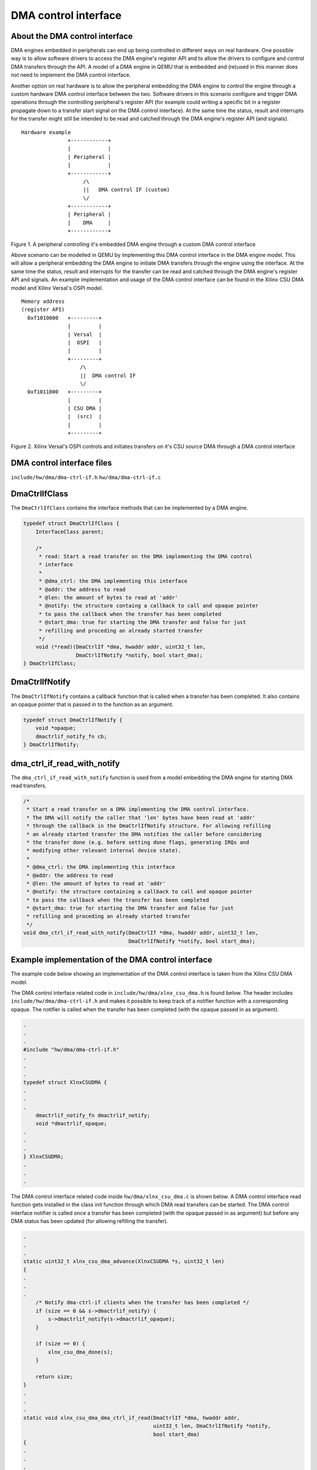 DMA control interface
=====================

About the DMA control interface
-------------------------------

DMA engines embedded in peripherals can end up being controlled in
different ways on real hardware. One possible way is to allow software
drivers to access the DMA engine's register API and to allow the drivers
to configure and control DMA transfers through the API. A model of a DMA
engine in QEMU that is embedded and (re)used in this manner does not need
to implement the DMA control interface.

Another option on real hardware is to allow the peripheral embedding the
DMA engine to control the engine through a custom hardware DMA control
interface between the two. Software drivers in this scenario configure and
trigger DMA operations through the controlling peripheral's register API
(for example could writing a specific bit in a register propagate down to
a transfer start signal on the DMA control interface). At the same time
the status, result and interrupts for the transfer might still be intended
to be read and catched through the DMA engine's register API (and
signals).

::

    Hardware example
                   +------------+
                   |            |
                   | Peripheral |
                   |            |
                   +------------+
                        /\
                        ||   DMA control IF (custom)
                        \/
                   +------------+
                   | Peripheral |
                   |    DMA     |
                   +------------+

Figure 1. A peripheral controlling it's embedded DMA engine through a
custom DMA control interface

Above scenario can be modelled in QEMU by implementing this DMA control
interface in the DMA engine model. This will allow a peripheral embedding
the DMA engine to initiate DMA transfers through the engine using the
interface. At the same time the status, result and interrupts for the
transfer can be read and catched through the DMA engine's register API and
signals. An example implementation and usage of the DMA control interface
can be found in the Xilinx CSU DMA model and Xilinx Versal's OSPI model.

::

    Memory address
    (register API)
      0xf1010000   +---------+
                   |         |
                   | Versal  |
                   |  OSPI   |
                   |         |
                   +---------+
                       /\
                       ||  DMA control IF
                       \/
      0xf1011000   +---------+
                   |         |
                   | CSU DMA |
                   |  (src)  |
                   |         |
                   +---------+

Figure 2. Xilinx Versal's OSPI controls and initiates transfers on it's
CSU source DMA through a DMA control interface

DMA control interface files
---------------------------

``include/hw/dma/dma-ctrl-if.h``
``hw/dma/dma-ctrl-if.c``

DmaCtrlIfClass
--------------

The ``DmaCtrlIfClass`` contains the interface methods that can be
implemented by a DMA engine.

.. code-block:: c

    typedef struct DmaCtrlIfClass {
        InterfaceClass parent;

        /*
         * read: Start a read transfer on the DMA implementing the DMA control
         * interface
         *
         * @dma_ctrl: the DMA implementing this interface
         * @addr: the address to read
         * @len: the amount of bytes to read at 'addr'
         * @notify: the structure containg a callback to call and opaque pointer
         * to pass the callback when the transfer has been completed
         * @start_dma: true for starting the DMA transfer and false for just
         * refilling and proceding an already started transfer
         */
        void (*read)(DmaCtrlIf *dma, hwaddr addr, uint32_t len,
                     DmaCtrlIfNotify *notify, bool start_dma);
    } DmaCtrlIfClass;


DmaCtrlIfNotify
---------------

The ``DmaCtrlIfNotify`` contains a callback function that is called when a
transfer has been completed. It also contains an opaque pointer that is
passed in to the function as an argument.

.. code-block:: c

    typedef struct DmaCtrlIfNotify {
        void *opaque;
        dmactrlif_notify_fn cb;
    } DmaCtrlIfNotify;

dma_ctrl_if_read_with_notify
----------------------------

The ``dma_ctrl_if_read_with_notify`` function is used from a model
embedding the DMA engine for starting DMA read transfers.

.. code-block:: c

    /*
     * Start a read transfer on a DMA implementing the DMA control interface.
     * The DMA will notify the caller that 'len' bytes have been read at 'addr'
     * through the callback in the DmaCtrlIfNotify structure. For allowing refilling
     * an already started transfer the DMA notifies the caller before considering
     * the transfer done (e.g. before setting done flags, generating IRQs and
     * modifying other relevant internal device state).
     *
     * @dma_ctrl: the DMA implementing this interface
     * @addr: the address to read
     * @len: the amount of bytes to read at 'addr'
     * @notify: the structure containing a callback to call and opaque pointer
     * to pass the callback when the transfer has been completed
     * @start_dma: true for starting the DMA transfer and false for just
     * refilling and proceding an already started transfer
     */
    void dma_ctrl_if_read_with_notify(DmaCtrlIf *dma, hwaddr addr, uint32_t len,
                                      DmaCtrlIfNotify *notify, bool start_dma);

Example implementation of the DMA control interface
---------------------------------------------------

The example code below showing an implementation of the DMA control
interface is taken from the Xilinx CSU DMA model.

The DMA control interface related code in
``include/hw/dma/xlnx_csu_dma.h`` is found below. The header includes
``include/hw/dma/dma-ctrl-if.h`` and makes it possible to keep track of a
notifier function with a corresponding opaque. The notifier is called when
the transfer has been completed (with the opaque passed in as argument).

.. code-block:: c

    .
    .
    .
    #include "hw/dma/dma-ctrl-if.h"
    .
    .
    .
    typedef struct XlnxCSUDMA {
    .
    .
    .
        dmactrlif_notify_fn dmactrlif_notify;
        void *dmactrlif_opaque;
    .
    .
    .
    } XlnxCSUDMA;
    .
    .
    .

The DMA control interface related code inside ``hw/dma/xlnx_csu_dma.c`` is
shown below. A DMA control interface read function gets installed in the
class init function through which DMA read transfers can be started. The
DMA control interface notifier is called once a transfer has been
completed (with the opaque passed in as argument) but before any DMA
status has been updated (for allowing refilling the transfer).

.. code-block:: c

    .
    .
    .
    static uint32_t xlnx_csu_dma_advance(XlnxCSUDMA *s, uint32_t len)
    {
    .
    .
    .
        /* Notify dma-ctrl-if clients when the transfer has been completed */
        if (size == 0 && s->dmactrlif_notify) {
            s->dmactrlif_notify(s->dmactrlif_opaque);
        }

        if (size == 0) {
            xlnx_csu_dma_done(s);
        }

        return size;
    }
    .
    .
    .
    static void xlnx_csu_dma_dma_ctrl_if_read(DmaCtrlIf *dma, hwaddr addr,
                                              uint32_t len, DmaCtrlIfNotify *notify,
                                              bool start_dma)
    {
    .
    .
    .
    static void xlnx_csu_dma_class_init(ObjectClass *klass, void *data)
    {
        DeviceClass *dc = DEVICE_CLASS(klass);
        StreamSinkClass *ssc = STREAM_SINK_CLASS(klass);
        DmaCtrlIfClass *dcic = DMA_CTRL_IF_CLASS(klass);
    .
    .
    .
        dcic->read = xlnx_csu_dma_dma_ctrl_if_read;
    }
    .
    .
    .
    static const TypeInfo xlnx_csu_dma_info = {
    .
    .
    .
        .interfaces = (InterfaceInfo[]) {
            { TYPE_STREAM_SINK },
            { TYPE_DMA_CTRL_IF },
            { }
        }
    };

Example DMA control interface read transfer start
-------------------------------------------------

The DMA read transfer example is taken from the Xilinx Versal's OSPI
model. The DMA read transfer is started by a register write to the OSPI
controller.

The DMA control interface related code inside
``include/hw/ssi/xlnx-versal-ospi.h`` is shown below. The header includes
``include/hw/dma/dma-ctrl-if.h`` and the state structure contains a
pointer to a DMA engine that has implemented the DMA control interface.

.. code-block:: c

    .
    .
    .
    #include "hw/dma/dma-ctrl-if.h"
    .
    .
    .
    typedef struct XlnxVersalOspi {
    .
    .
    .
        DmaCtrlIf *dma_src;
    .
    .
    .
    } XlnxVersalOspi;
    .
    .
    .

The DMA control interface related code inside
``hw/ssi/xlnx-versal-ospi.c`` can be seen below. OSPI DMA read transfers
are performed and executed through the DMA control interface read function
(and with the CSU source DMA). The OSPI controller is also able to refill
the transfer as required through the notifier (which is called when the
transfer has been completed).

.. code-block:: c

    static void ospi_dma_read(XlnxVersalOspi *s, bool start_dma)
    {
    .
    .
    .
        DmaCtrlIfNotify notify = { .cb = ospi_notify,
                                   .opaque = (void *)s };
    .
    .
    .
            dma_ctrl_if_read_with_notify(s->dma_src, 0, dma_len,
                                         &notify, start_dma);
    .
    .
    .
    }
    .
    .
    .
    static void xlnx_versal_ospi_init(Object *obj)
    {
    .
    .
    .
        object_property_add_link(obj, "dma-src", TYPE_DMA_CTRL_IF,
                                 (Object **)&s->dma_src,
                                 object_property_allow_set_link,
                                 OBJ_PROP_LINK_STRONG);
    .
    .
    .
    }
